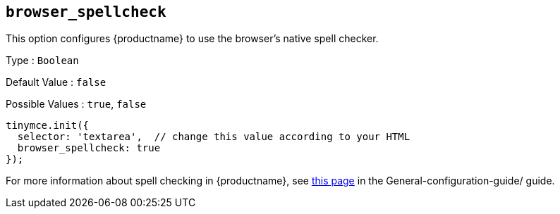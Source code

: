 [[browser_spellcheck]]
== `browser_spellcheck`

This option configures {productname} to use the browser's native spell checker.

Type : `+Boolean+`

Default Value : `+false+`

Possible Values : `+true+`, `+false+`

[source,js]
----
tinymce.init({
  selector: 'textarea',  // change this value according to your HTML
  browser_spellcheck: true
});
----

For more information about spell checking in {productname}, see xref:spell-checking.adoc[this page] in the General-configuration-guide/ guide.
